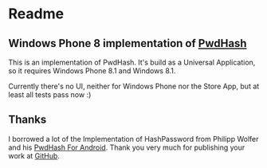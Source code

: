 * Readme
** Windows Phone 8 implementation of [[https://www.pwdhash.com/][PwdHash]]
   This is an implementation of PwdHash. It's build as a Universal Application, so it requires Windows Phone 8.1 and Windows 8.1. 

   Currently there's no UI, neither for Windows Phone nor the Store App, but at least all tests pass now :)

** Thanks
   I borrowed a lot of the Implementation of HashPassword from Philipp Wolfer and his [[https://play.google.com/store/apps/details?id=com.uploadedlobster.PwdHash][PwdHash For Android]]. Thank you very much for publishing your work at [[https://github.com/phw/Android-PwdHash][GitHub]]. 
